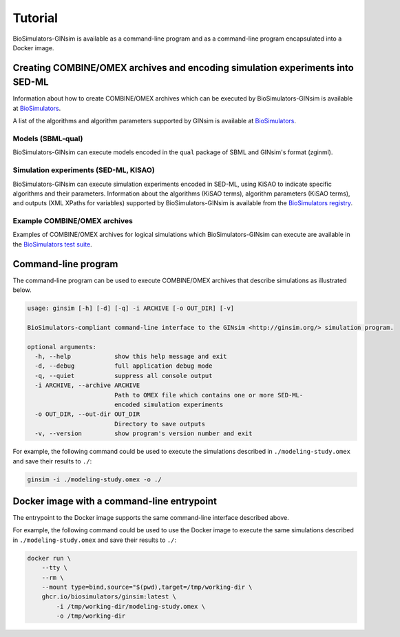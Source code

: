 Tutorial
========

BioSimulators-GINsim is available as a command-line program and as a command-line program encapsulated into a Docker image.


Creating COMBINE/OMEX archives and encoding simulation experiments into SED-ML
------------------------------------------------------------------------------

Information about how to create COMBINE/OMEX archives which can be executed by BioSimulators-GINsim is available at `BioSimulators <https://biosimulators.org/help>`_.

A list of the algorithms and algorithm parameters supported by GINsim is available at `BioSimulators <https://biosimulators.org/simulators/ginsim>`_.

Models (SBML-qual)
++++++++++++++++++

BioSimulators-GINsim can execute models encoded in the ``qual`` package of SBML and GINsim's format (zginml).

Simulation experiments (SED-ML, KISAO)
++++++++++++++++++++++++++++++++++++++

BioSimulators-GINsim can execute simulation experiments encoded in SED-ML, using KiSAO to indicate specific algorithms and their parameters. Information about the algorithms (KiSAO terms), algorithm parameters (KiSAO terms), and outputs (XML XPaths for variables) supported by BioSimulators-GINsim is available from the `BioSimulators registry <https://biosimulators.org/simulators/ginsim>`_.

Example COMBINE/OMEX archives
+++++++++++++++++++++++++++++

Examples of COMBINE/OMEX archives for logical simulations which BioSimulators-GINsim can execute are available in the `BioSimulators test suite <https://github.com/biosimulators/Biosimulators_test_suite/tree/deploy/examples>`_.


Command-line program
--------------------

The command-line program can be used to execute COMBINE/OMEX archives that describe simulations as illustrated below.

.. code-block:: text

    usage: ginsim [-h] [-d] [-q] -i ARCHIVE [-o OUT_DIR] [-v]

    BioSimulators-compliant command-line interface to the GINsim <http://ginsim.org/> simulation program.

    optional arguments:
      -h, --help            show this help message and exit
      -d, --debug           full application debug mode
      -q, --quiet           suppress all console output
      -i ARCHIVE, --archive ARCHIVE
                            Path to OMEX file which contains one or more SED-ML-
                            encoded simulation experiments
      -o OUT_DIR, --out-dir OUT_DIR
                            Directory to save outputs
      -v, --version         show program's version number and exit

For example, the following command could be used to execute the simulations described in ``./modeling-study.omex`` and save their results to ``./``:

.. code-block:: text

    ginsim -i ./modeling-study.omex -o ./


Docker image with a command-line entrypoint
-------------------------------------------

The entrypoint to the Docker image supports the same command-line interface described above.

For example, the following command could be used to use the Docker image to execute the same simulations described in ``./modeling-study.omex`` and save their results to ``./``:

.. code-block:: text

    docker run \
        --tty \
        --rm \
        --mount type=bind,source="$(pwd),target=/tmp/working-dir \
        ghcr.io/biosimulators/ginsim:latest \
            -i /tmp/working-dir/modeling-study.omex \
            -o /tmp/working-dir
